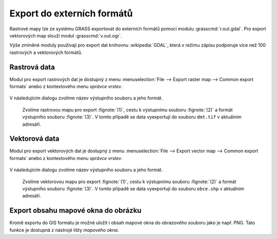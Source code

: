 Export do externích formátů
---------------------------

Rastrové mapy lze ze systému GRASS exportovat do externích formátů
pomocí modulu :grasscmd:`r.out.gdal`. Pro export vektorových map
slouží modul :grasscmd:`v.out.ogr`.

Výše zmíněné moduly používají pro export dat knihovnu
:wikipedia:`GDAL`, která v režimu zápisu podporuje více než 100
rastrových a vektorových formátů.

Rastrová data
=============

Modul pro export rastrových dat je dostupný z menu
:menuselection:`File --> Export raster map --> Common export formats`
anebo z kontextového menu *správce vrstev*.

.. figure:: images/export-raster-menu.png

V následujícím dialogu zvolíme název výstupního souboru a jeho formát.

.. figure:: images/export-raster.png

            Zvolíme rastrovou mapu pro export :fignote:`(1)`, cestu k
            výstupnímu souboru :fignote:`(2)` a formát výstupního
            souboru :fignote:`(3)`. V tomto případě se data
            vyexportují do souboru ``dmt.tif`` v aktuálním adresáři.

.. raw:: latex

   \newpage

.. notecmd:: Export rastrové mapy do formátu GeoTIFF

   .. code-block:: bash

      r.out.gdal input=dmt output=dmt.tif format=GTiff
                   

Vektorová data
==============

Modul pro export vektorových dat je dostupný z menu 
:menuselection:`File --> Export vector map --> Common export formats`
anebo z kontextového menu *správce vrstev*.

.. figure:: images/export-vector-menu.png

V následujícím dialogu zvolíme název výstupního souboru a jeho formát.

.. figure:: images/export-vector.png

            Zvolíme vektorovou mapu pro export :fignote:`(1)`, cestu k
            výstupnímu souboru :fignote:`(2)` a formát výstupního
            souboru :fignote:`(3)`. V tomto případě se data
            vyexportují do souboru ``obce.shp`` v aktuálním adresáři.

.. notecmd:: Export vektorové mapy do formátu Esri Shapefiel

   .. code-block:: bash

      v.out.ogr input=obce_polygon dsn=obce.shp format=ESRI_Shapefile

Export obsahu mapové okna do obrázku
====================================

Kromě exportu do GIS formátu je možné uložit i obsah mapové okna do
obrazového souboru jako je např. PNG. Tato funkce je dostupná z
nástrojé lišty *mapového okna*.

.. figure:: images/map-display-image-0.png
            :class: large
	    :scale-latex: 70

.. figure:: images/map-display-image-1.png
            :class: small
	    :scale-latex: 45

            V následující dialogu zvolíme dimenzi výstupního obrázku

.. figure:: images/map-display-image-2.png
            :class: large
	    :scale-latex: 85

            Příklad výsledku včetně :ref:`legendy, měřítka a textového
            popisku <mapove-elementy>`
